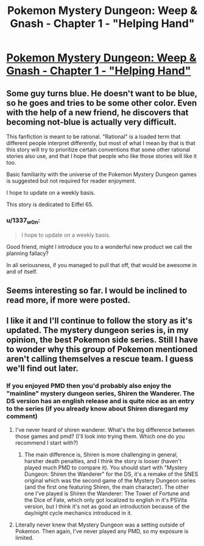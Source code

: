 #+TITLE: Pokemon Mystery Dungeon: Weep & Gnash - Chapter 1 - "Helping Hand"

* [[https://archiveofourown.org/works/21266651][Pokemon Mystery Dungeon: Weep & Gnash - Chapter 1 - "Helping Hand"]]
:PROPERTIES:
:Author: Fridiso
:Score: 19
:DateUnix: 1572595628.0
:DateShort: 2019-Nov-01
:END:

** Some guy turns blue. He doesn't want to be blue, so he goes and tries to be some other color. Even with the help of a new friend, he discovers that becoming not-blue is actually very difficult.

This fanfiction is meant to be rational. "Rational" is a loaded term that different people interpret differently, but most of what I mean by that is that this story will try to prioritize certain conventions that some other rational stories also use, and that I hope that people who like those stories will like it too.

Basic familiarity with the universe of the Pokemon Mystery Dungeon games is suggested but not required for reader enjoyment.

I hope to update on a weekly basis.

This story is dedicated to Eiffel 65.
:PROPERTIES:
:Author: Fridiso
:Score: 6
:DateUnix: 1572595773.0
:DateShort: 2019-Nov-01
:END:

*** u/1337_w0n:
#+begin_quote
  I hope to update on a weekly basis.
#+end_quote

Good friend, might I introduce you to a wonderful new product we call the planning fallacy?

In all seriousness, if you managed to pull that off, that would be awesome in and of itself.
:PROPERTIES:
:Author: 1337_w0n
:Score: 2
:DateUnix: 1572878601.0
:DateShort: 2019-Nov-04
:END:


** Seems interesting so far. I would be inclined to read more, if more were posted.
:PROPERTIES:
:Author: masterax2000
:Score: 5
:DateUnix: 1572601350.0
:DateShort: 2019-Nov-01
:END:


** I like it and I'll continue to follow the story as it's updated. The mystery dungeon series is, in my opinion, the best Pokemon side series. Still I have to wonder why this group of Pokemon mentioned aren't calling themselves a rescue team. I guess we'll find out later.
:PROPERTIES:
:Author: Paladaddy
:Score: 3
:DateUnix: 1572615292.0
:DateShort: 2019-Nov-01
:END:

*** If you enjoyed PMD then you'd probably also enjoy the "mainline" mystery dungeon series, Shiren the Wanderer. The DS version has an english release and is quite nice as an entry to the series (if you already know about Shiren disregard my comment)
:PROPERTIES:
:Author: leniadolbap
:Score: 2
:DateUnix: 1572629721.0
:DateShort: 2019-Nov-01
:END:

**** I've never heard of shiren wanderer. What's the big difference between those games and pmd? (I'll look into trying them. Which one do you recommend I start with?)
:PROPERTIES:
:Author: Paladaddy
:Score: 1
:DateUnix: 1572633581.0
:DateShort: 2019-Nov-01
:END:

***** The main difference is, Shiren is more challenging in general, harsher death penalties, and I think the story is looser (haven't played much PMD to compare it). You should start with "Mystery Dungeon: Shiren the Wanderer" for the DS, it's a remake of the SNES original which was the second game of the Mystery Dungeon series (and the first one featuring Shiren, the main character). The other one I've played is Shiren the Wanderer: The Tower of Fortune and the Dice of Fate, which only got localized to english in it's PSVita version, but I think it's not as good an introduction because of the day/night cycle mechanics introduced in it.
:PROPERTIES:
:Author: leniadolbap
:Score: 1
:DateUnix: 1572654084.0
:DateShort: 2019-Nov-02
:END:


**** Literally never knew that Mystery Dungeon was a setting outside of Pokemon. Then again, I've never played any PMD, so my exposure is limited.
:PROPERTIES:
:Author: LazarusRises
:Score: 1
:DateUnix: 1572638202.0
:DateShort: 2019-Nov-01
:END:
